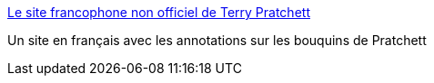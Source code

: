 :jbake-type: post
:jbake-status: published
:jbake-title: Le site francophone non officiel de Terry Pratchett
:jbake-tags: web,fantasy,documentation,pratchett,_mois_févr.,_année_2005
:jbake-date: 2005-02-23
:jbake-depth: ../
:jbake-uri: shaarli/1109163560000.adoc
:jbake-source: https://nicolas-delsaux.hd.free.fr/Shaarli?searchterm=http%3A%2F%2Fpratchett.free.fr%2F&searchtags=web+fantasy+documentation+pratchett+_mois_f%C3%A9vr.+_ann%C3%A9e_2005
:jbake-style: shaarli

http://pratchett.free.fr/[Le site francophone non officiel de Terry Pratchett]

Un site en français avec les annotations sur les bouquins de Pratchett
